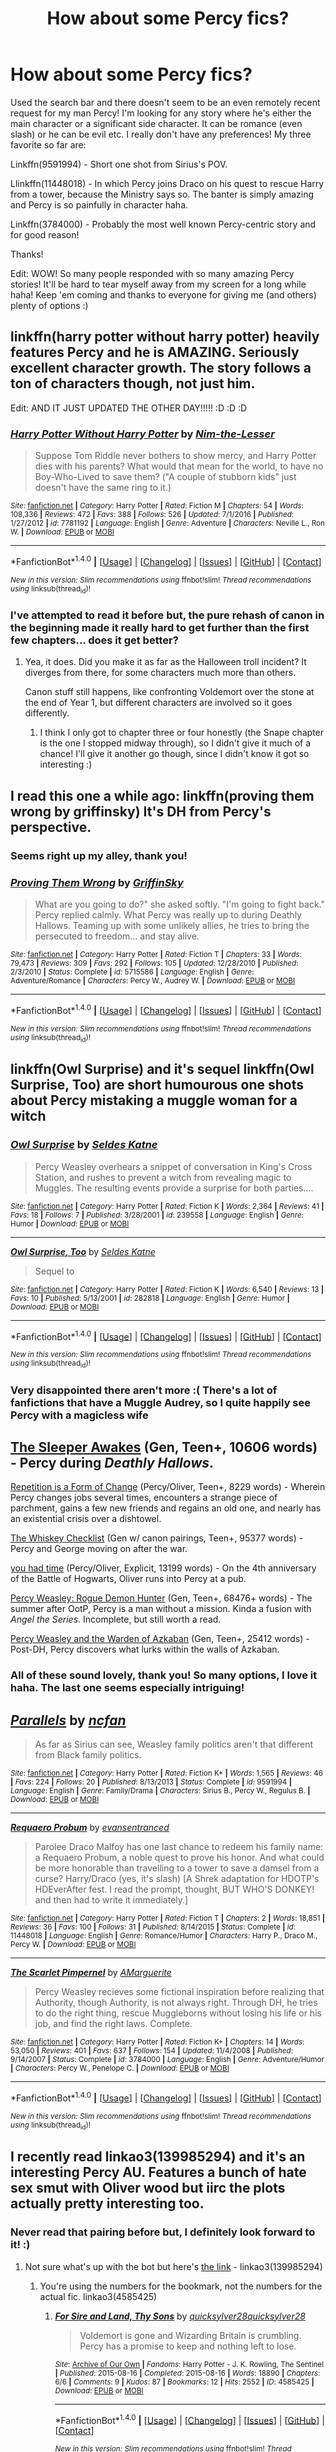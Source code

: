 #+TITLE: How about some Percy fics?

* How about some Percy fics?
:PROPERTIES:
:Author: Thoriel
:Score: 16
:DateUnix: 1486057690.0
:DateShort: 2017-Feb-02
:END:
Used the search bar and there doesn't seem to be an even remotely recent request for my man Percy! I'm looking for any story where he's either the main character or a significant side character. It can be romance (even slash) or he can be evil etc. I really don't have any preferences! My three favorite so far are:

Linkffn(9591994) - Short one shot from Sirius's POV.

Llinkffn(11448018) - In which Percy joins Draco on his quest to rescue Harry from a tower, because the Ministry says so. The banter is simply amazing and Percy is so painfully in character haha.

Linkffn(3784000) - Probably the most well known Percy-centric story and for good reason!

Thanks!

Edit: WOW! So many people responded with so many amazing Percy stories! It'll be hard to tear myself away from my screen for a long while haha! Keep 'em coming and thanks to everyone for giving me (and others) plenty of options :)


** linkffn(harry potter without harry potter) heavily features Percy and he is AMAZING. Seriously excellent character growth. The story follows a ton of characters though, not just him.

Edit: AND IT JUST UPDATED THE OTHER DAY!!!!! :D :D :D
:PROPERTIES:
:Author: orangedarkchocolate
:Score: 9
:DateUnix: 1486059224.0
:DateShort: 2017-Feb-02
:END:

*** [[http://www.fanfiction.net/s/7781192/1/][*/Harry Potter Without Harry Potter/*]] by [[https://www.fanfiction.net/u/3664623/Nim-the-Lesser][/Nim-the-Lesser/]]

#+begin_quote
  Suppose Tom Riddle never bothers to show mercy, and Harry Potter dies with his parents? What would that mean for the world, to have no Boy-Who-Lived to save them? ("A couple of stubborn kids" just doesn't have the same ring to it.)
#+end_quote

^{/Site/: [[http://www.fanfiction.net/][fanfiction.net]] *|* /Category/: Harry Potter *|* /Rated/: Fiction M *|* /Chapters/: 54 *|* /Words/: 108,336 *|* /Reviews/: 472 *|* /Favs/: 388 *|* /Follows/: 526 *|* /Updated/: 7/1/2016 *|* /Published/: 1/27/2012 *|* /id/: 7781192 *|* /Language/: English *|* /Genre/: Adventure *|* /Characters/: Neville L., Ron W. *|* /Download/: [[http://www.ff2ebook.com/old/ffn-bot/index.php?id=7781192&source=ff&filetype=epub][EPUB]] or [[http://www.ff2ebook.com/old/ffn-bot/index.php?id=7781192&source=ff&filetype=mobi][MOBI]]}

--------------

*FanfictionBot*^{1.4.0} *|* [[[https://github.com/tusing/reddit-ffn-bot/wiki/Usage][Usage]]] | [[[https://github.com/tusing/reddit-ffn-bot/wiki/Changelog][Changelog]]] | [[[https://github.com/tusing/reddit-ffn-bot/issues/][Issues]]] | [[[https://github.com/tusing/reddit-ffn-bot/][GitHub]]] | [[[https://www.reddit.com/message/compose?to=tusing][Contact]]]

^{/New in this version: Slim recommendations using/ ffnbot!slim! /Thread recommendations using/ linksub(thread_id)!}
:PROPERTIES:
:Author: FanfictionBot
:Score: 3
:DateUnix: 1486059249.0
:DateShort: 2017-Feb-02
:END:


*** I've attempted to read it before but, the pure rehash of canon in the beginning made it really hard to get further than the first few chapters... does it get better?
:PROPERTIES:
:Author: Thoriel
:Score: 3
:DateUnix: 1486059584.0
:DateShort: 2017-Feb-02
:END:

**** Yea, it does. Did you make it as far as the Halloween troll incident? It diverges from there, for some characters much more than others.

Canon stuff still happens, like confronting Voldemort over the stone at the end of Year 1, but different characters are involved so it goes differently.
:PROPERTIES:
:Author: orangedarkchocolate
:Score: 3
:DateUnix: 1486060085.0
:DateShort: 2017-Feb-02
:END:

***** I think I only got to chapter three or four honestly (the Snape chapter is the one I stopped midway through), so I didn't give it much of a chance! I'll give it another go though, since I didn't know it got so interesting :)
:PROPERTIES:
:Author: Thoriel
:Score: 2
:DateUnix: 1486062166.0
:DateShort: 2017-Feb-02
:END:


** I read this one a while ago: linkffn(proving them wrong by griffinsky) It's DH from Percy's perspective.
:PROPERTIES:
:Author: face19171
:Score: 7
:DateUnix: 1486058610.0
:DateShort: 2017-Feb-02
:END:

*** Seems right up my alley, thank you!
:PROPERTIES:
:Author: Thoriel
:Score: 2
:DateUnix: 1486058988.0
:DateShort: 2017-Feb-02
:END:


*** [[http://www.fanfiction.net/s/5715586/1/][*/Proving Them Wrong/*]] by [[https://www.fanfiction.net/u/2237483/GriffinSky][/GriffinSky/]]

#+begin_quote
  What are you going to do?" she asked softly. "I'm going to fight back." Percy replied calmly. What Percy was really up to during Deathly Hallows. Teaming up with some unlikely allies, he tries to bring the persecuted to freedom... and stay alive.
#+end_quote

^{/Site/: [[http://www.fanfiction.net/][fanfiction.net]] *|* /Category/: Harry Potter *|* /Rated/: Fiction T *|* /Chapters/: 33 *|* /Words/: 79,473 *|* /Reviews/: 309 *|* /Favs/: 292 *|* /Follows/: 105 *|* /Updated/: 12/28/2010 *|* /Published/: 2/3/2010 *|* /Status/: Complete *|* /id/: 5715586 *|* /Language/: English *|* /Genre/: Adventure/Romance *|* /Characters/: Percy W., Audrey W. *|* /Download/: [[http://www.ff2ebook.com/old/ffn-bot/index.php?id=5715586&source=ff&filetype=epub][EPUB]] or [[http://www.ff2ebook.com/old/ffn-bot/index.php?id=5715586&source=ff&filetype=mobi][MOBI]]}

--------------

*FanfictionBot*^{1.4.0} *|* [[[https://github.com/tusing/reddit-ffn-bot/wiki/Usage][Usage]]] | [[[https://github.com/tusing/reddit-ffn-bot/wiki/Changelog][Changelog]]] | [[[https://github.com/tusing/reddit-ffn-bot/issues/][Issues]]] | [[[https://github.com/tusing/reddit-ffn-bot/][GitHub]]] | [[[https://www.reddit.com/message/compose?to=tusing][Contact]]]

^{/New in this version: Slim recommendations using/ ffnbot!slim! /Thread recommendations using/ linksub(thread_id)!}
:PROPERTIES:
:Author: FanfictionBot
:Score: 1
:DateUnix: 1486058651.0
:DateShort: 2017-Feb-02
:END:


** linkffn(Owl Surprise) and it's sequel linkffn(Owl Surprise, Too) are short humourous one shots about Percy mistaking a muggle woman for a witch
:PROPERTIES:
:Author: dehue
:Score: 6
:DateUnix: 1486077569.0
:DateShort: 2017-Feb-03
:END:

*** [[http://www.fanfiction.net/s/239558/1/][*/Owl Surprise/*]] by [[https://www.fanfiction.net/u/53510/Seldes-Katne][/Seldes Katne/]]

#+begin_quote
  Percy Weasley overhears a snippet of conversation in King's Cross Station, and rushes to prevent a witch from revealing magic to Muggles. The resulting events provide a surprise for both parties....
#+end_quote

^{/Site/: [[http://www.fanfiction.net/][fanfiction.net]] *|* /Category/: Harry Potter *|* /Rated/: Fiction K *|* /Words/: 2,364 *|* /Reviews/: 41 *|* /Favs/: 18 *|* /Follows/: 7 *|* /Published/: 3/28/2001 *|* /id/: 239558 *|* /Language/: English *|* /Genre/: Humor *|* /Download/: [[http://www.ff2ebook.com/old/ffn-bot/index.php?id=239558&source=ff&filetype=epub][EPUB]] or [[http://www.ff2ebook.com/old/ffn-bot/index.php?id=239558&source=ff&filetype=mobi][MOBI]]}

--------------

[[http://www.fanfiction.net/s/282818/1/][*/Owl Surprise, Too/*]] by [[https://www.fanfiction.net/u/53510/Seldes-Katne][/Seldes Katne/]]

#+begin_quote
  Sequel to
#+end_quote

^{/Site/: [[http://www.fanfiction.net/][fanfiction.net]] *|* /Category/: Harry Potter *|* /Rated/: Fiction K *|* /Words/: 6,540 *|* /Reviews/: 13 *|* /Favs/: 10 *|* /Published/: 5/13/2001 *|* /id/: 282818 *|* /Language/: English *|* /Genre/: Humor *|* /Download/: [[http://www.ff2ebook.com/old/ffn-bot/index.php?id=282818&source=ff&filetype=epub][EPUB]] or [[http://www.ff2ebook.com/old/ffn-bot/index.php?id=282818&source=ff&filetype=mobi][MOBI]]}

--------------

*FanfictionBot*^{1.4.0} *|* [[[https://github.com/tusing/reddit-ffn-bot/wiki/Usage][Usage]]] | [[[https://github.com/tusing/reddit-ffn-bot/wiki/Changelog][Changelog]]] | [[[https://github.com/tusing/reddit-ffn-bot/issues/][Issues]]] | [[[https://github.com/tusing/reddit-ffn-bot/][GitHub]]] | [[[https://www.reddit.com/message/compose?to=tusing][Contact]]]

^{/New in this version: Slim recommendations using/ ffnbot!slim! /Thread recommendations using/ linksub(thread_id)!}
:PROPERTIES:
:Author: FanfictionBot
:Score: 2
:DateUnix: 1486077611.0
:DateShort: 2017-Feb-03
:END:


*** Very disappointed there aren't more :( There's a lot of fanfictions that have a Muggle Audrey, so I quite happily see Percy with a magicless wife
:PROPERTIES:
:Author: Lamenardo
:Score: 1
:DateUnix: 1486122405.0
:DateShort: 2017-Feb-03
:END:


** [[https://www.fanfiction.net/s/4007457/1/][The Sleeper Awakes]] (Gen, Teen+, 10606 words) - Percy during /Deathly Hallows/.

[[https://archiveofourown.org/works/184767][Repetition is a Form of Change]] (Percy/Oliver, Teen+, 8229 words) - Wherein Percy changes jobs several times, encounters a strange piece of parchment, gains a few new friends and regains an old one, and nearly has an existential crisis over a dishtowel.

[[https://www.fanfiction.net/s/7286113/1/][The Whiskey Checklist]] (Gen w/ canon pairings, Teen+, 95377 words) - Percy and George moving on after the war.

[[http://archiveofourown.org/works/5277875][you had time]] (Percy/Oliver, Explicit, 13199 words) - On the 4th anniversary of the Battle of Hogwarts, Oliver runs into Percy at a pub.

[[http://archiveofourown.org/works/174783/chapters/255746][Percy Weasley: Rogue Demon Hunter]] (Gen, Teen+, 68476+ words) - The summer after OotP, Percy is a man without a mission. Kinda a fusion with /Angel the Series/. Incomplete, but still worth a read.

[[http://archiveofourown.org/works/5092748/chapters/11711630][Percy Weasley and the Warden of Azkaban]] (Gen, Teen+, 25412 words) - Post-DH, Percy discovers what lurks within the walls of Azkaban.
:PROPERTIES:
:Score: 4
:DateUnix: 1486062709.0
:DateShort: 2017-Feb-02
:END:

*** All of these sound lovely, thank you! So many options, I love it haha. The last one seems especially intriguing!
:PROPERTIES:
:Author: Thoriel
:Score: 1
:DateUnix: 1486066412.0
:DateShort: 2017-Feb-02
:END:


** [[http://www.fanfiction.net/s/9591994/1/][*/Parallels/*]] by [[https://www.fanfiction.net/u/2048302/ncfan][/ncfan/]]

#+begin_quote
  As far as Sirius can see, Weasley family politics aren't that different from Black family politics.
#+end_quote

^{/Site/: [[http://www.fanfiction.net/][fanfiction.net]] *|* /Category/: Harry Potter *|* /Rated/: Fiction K+ *|* /Words/: 1,565 *|* /Reviews/: 46 *|* /Favs/: 224 *|* /Follows/: 20 *|* /Published/: 8/13/2013 *|* /Status/: Complete *|* /id/: 9591994 *|* /Language/: English *|* /Genre/: Family/Drama *|* /Characters/: Sirius B., Percy W., Regulus B. *|* /Download/: [[http://www.ff2ebook.com/old/ffn-bot/index.php?id=9591994&source=ff&filetype=epub][EPUB]] or [[http://www.ff2ebook.com/old/ffn-bot/index.php?id=9591994&source=ff&filetype=mobi][MOBI]]}

--------------

[[http://www.fanfiction.net/s/11448018/1/][*/Requaero Probum/*]] by [[https://www.fanfiction.net/u/651163/evansentranced][/evansentranced/]]

#+begin_quote
  Parolee Draco Malfoy has one last chance to redeem his family name: a Requaero Probum, a noble quest to prove his honor. And what could be more honorable than travelling to a tower to save a damsel from a curse? Harry/Draco (yes, it's slash) [A Shrek adaptation for HDOTP's HDEverAfter fest. I read the prompt, thought, BUT WHO'S DONKEY! and then had to write it immediately.]
#+end_quote

^{/Site/: [[http://www.fanfiction.net/][fanfiction.net]] *|* /Category/: Harry Potter *|* /Rated/: Fiction T *|* /Chapters/: 2 *|* /Words/: 18,851 *|* /Reviews/: 36 *|* /Favs/: 100 *|* /Follows/: 31 *|* /Published/: 8/14/2015 *|* /Status/: Complete *|* /id/: 11448018 *|* /Language/: English *|* /Genre/: Romance/Humor *|* /Characters/: Harry P., Draco M., Percy W. *|* /Download/: [[http://www.ff2ebook.com/old/ffn-bot/index.php?id=11448018&source=ff&filetype=epub][EPUB]] or [[http://www.ff2ebook.com/old/ffn-bot/index.php?id=11448018&source=ff&filetype=mobi][MOBI]]}

--------------

[[http://www.fanfiction.net/s/3784000/1/][*/The Scarlet Pimpernel/*]] by [[https://www.fanfiction.net/u/338114/AMarguerite][/AMarguerite/]]

#+begin_quote
  Percy Weasley recieves some fictional inspiration before realizing that Authority, though Authority, is not always right. Through DH, he tries to do the right thing, rescue Muggleborns without losing his life or his job, and find the right laws. Complete.
#+end_quote

^{/Site/: [[http://www.fanfiction.net/][fanfiction.net]] *|* /Category/: Harry Potter *|* /Rated/: Fiction K+ *|* /Chapters/: 14 *|* /Words/: 53,050 *|* /Reviews/: 401 *|* /Favs/: 637 *|* /Follows/: 154 *|* /Updated/: 11/4/2008 *|* /Published/: 9/14/2007 *|* /Status/: Complete *|* /id/: 3784000 *|* /Language/: English *|* /Genre/: Adventure/Humor *|* /Characters/: Percy W., Penelope C. *|* /Download/: [[http://www.ff2ebook.com/old/ffn-bot/index.php?id=3784000&source=ff&filetype=epub][EPUB]] or [[http://www.ff2ebook.com/old/ffn-bot/index.php?id=3784000&source=ff&filetype=mobi][MOBI]]}

--------------

*FanfictionBot*^{1.4.0} *|* [[[https://github.com/tusing/reddit-ffn-bot/wiki/Usage][Usage]]] | [[[https://github.com/tusing/reddit-ffn-bot/wiki/Changelog][Changelog]]] | [[[https://github.com/tusing/reddit-ffn-bot/issues/][Issues]]] | [[[https://github.com/tusing/reddit-ffn-bot/][GitHub]]] | [[[https://www.reddit.com/message/compose?to=tusing][Contact]]]

^{/New in this version: Slim recommendations using/ ffnbot!slim! /Thread recommendations using/ linksub(thread_id)!}
:PROPERTIES:
:Author: FanfictionBot
:Score: 2
:DateUnix: 1486057700.0
:DateShort: 2017-Feb-02
:END:


** I recently read linkao3(139985294) and it's an interesting Percy AU. Features a bunch of hate sex smut with Oliver wood but iirc the plots actually pretty interesting too.
:PROPERTIES:
:Author: gotkate86
:Score: 2
:DateUnix: 1486058699.0
:DateShort: 2017-Feb-02
:END:

*** Never read that pairing before but, I definitely look forward to it! :)
:PROPERTIES:
:Author: Thoriel
:Score: 1
:DateUnix: 1486059177.0
:DateShort: 2017-Feb-02
:END:

**** Not sure what's up with the bot but here's [[http://archiveofourown.org/bookmarks/139985294][the link]] - linkao3(139985294)
:PROPERTIES:
:Author: gotkate86
:Score: 2
:DateUnix: 1486060506.0
:DateShort: 2017-Feb-02
:END:

***** You're using the numbers for the bookmark, not the numbers for the actual fic. linkao3(4585425)
:PROPERTIES:
:Author: SilverCookieDust
:Score: 2
:DateUnix: 1486060860.0
:DateShort: 2017-Feb-02
:END:

****** [[http://archiveofourown.org/works/4585425][*/For Sire and Land, Thy Sons/*]] by [[http://www.archiveofourown.org/users/quicksylver28/pseuds/quicksylver28/users/quicksylver28/pseuds/quicksylver28][/quicksylver28quicksylver28/]]

#+begin_quote
  Voldemort is gone and Wizarding Britain is crumbling. Percy has a promise to keep and nothing left to lose.
#+end_quote

^{/Site/: [[http://www.archiveofourown.org/][Archive of Our Own]] *|* /Fandoms/: Harry Potter - J. K. Rowling, The Sentinel *|* /Published/: 2015-08-16 *|* /Completed/: 2015-08-16 *|* /Words/: 18890 *|* /Chapters/: 6/6 *|* /Comments/: 9 *|* /Kudos/: 87 *|* /Bookmarks/: 12 *|* /Hits/: 2552 *|* /ID/: 4585425 *|* /Download/: [[http://archiveofourown.org/downloads/qu/quicksylver28/4585425/For%20Sire%20and%20Land%20Thy%20Sons.epub?updated_at=1443388812][EPUB]] or [[http://archiveofourown.org/downloads/qu/quicksylver28/4585425/For%20Sire%20and%20Land%20Thy%20Sons.mobi?updated_at=1443388812][MOBI]]}

--------------

*FanfictionBot*^{1.4.0} *|* [[[https://github.com/tusing/reddit-ffn-bot/wiki/Usage][Usage]]] | [[[https://github.com/tusing/reddit-ffn-bot/wiki/Changelog][Changelog]]] | [[[https://github.com/tusing/reddit-ffn-bot/issues/][Issues]]] | [[[https://github.com/tusing/reddit-ffn-bot/][GitHub]]] | [[[https://www.reddit.com/message/compose?to=tusing][Contact]]]

^{/New in this version: Slim recommendations using/ ffnbot!slim! /Thread recommendations using/ linksub(thread_id)!}
:PROPERTIES:
:Author: FanfictionBot
:Score: 1
:DateUnix: 1486060893.0
:DateShort: 2017-Feb-02
:END:


** Linkffn(The Sweetest Revenge)
:PROPERTIES:
:Author: midasgoldentouch
:Score: 2
:DateUnix: 1486060602.0
:DateShort: 2017-Feb-02
:END:

*** Damn it. - linkffn(3454255)
:PROPERTIES:
:Author: midasgoldentouch
:Score: 3
:DateUnix: 1486061250.0
:DateShort: 2017-Feb-02
:END:

**** I was a bit confused at first with the Twilight recommendation lol! Percy and Pansy huh... I'll try it! Odd pairings always turn out the best :)
:PROPERTIES:
:Author: Thoriel
:Score: 2
:DateUnix: 1486066682.0
:DateShort: 2017-Feb-02
:END:


**** [[http://www.fanfiction.net/s/3454255/1/][*/The Sweetest Revenge/*]] by [[https://www.fanfiction.net/u/731391/Coconut-Girl][/Coconut Girl/]]

#+begin_quote
  Desperate to fulfill her arranged marriage with an unwilling Draco, Pansy comes up with a clever scheme to snag him, but things do not go according to plan. PansyxPercy
#+end_quote

^{/Site/: [[http://www.fanfiction.net/][fanfiction.net]] *|* /Category/: Harry Potter *|* /Rated/: Fiction M *|* /Chapters/: 23 *|* /Words/: 92,840 *|* /Reviews/: 279 *|* /Favs/: 215 *|* /Follows/: 61 *|* /Updated/: 4/7/2008 *|* /Published/: 3/22/2007 *|* /Status/: Complete *|* /id/: 3454255 *|* /Language/: English *|* /Genre/: Romance/Humor *|* /Characters/: Pansy P., Percy W. *|* /Download/: [[http://www.ff2ebook.com/old/ffn-bot/index.php?id=3454255&source=ff&filetype=epub][EPUB]] or [[http://www.ff2ebook.com/old/ffn-bot/index.php?id=3454255&source=ff&filetype=mobi][MOBI]]}

--------------

*FanfictionBot*^{1.4.0} *|* [[[https://github.com/tusing/reddit-ffn-bot/wiki/Usage][Usage]]] | [[[https://github.com/tusing/reddit-ffn-bot/wiki/Changelog][Changelog]]] | [[[https://github.com/tusing/reddit-ffn-bot/issues/][Issues]]] | [[[https://github.com/tusing/reddit-ffn-bot/][GitHub]]] | [[[https://www.reddit.com/message/compose?to=tusing][Contact]]]

^{/New in this version: Slim recommendations using/ ffnbot!slim! /Thread recommendations using/ linksub(thread_id)!}
:PROPERTIES:
:Author: FanfictionBot
:Score: 1
:DateUnix: 1486061268.0
:DateShort: 2017-Feb-02
:END:


*** [[http://www.fanfiction.net/s/8681304/1/][*/The Sweetest Revenge/*]] by [[https://www.fanfiction.net/u/2115465/WhiteWolfLegend][/WhiteWolfLegend/]]

#+begin_quote
  He found her broken, a hollow tortured shell of what once was. He vowed he would find the ones who did this to her and destroy them... But what happens when he finds out his brother was the cause of it all?
#+end_quote

^{/Site/: [[http://www.fanfiction.net/][fanfiction.net]] *|* /Category/: Twilight *|* /Rated/: Fiction M *|* /Chapters/: 22 *|* /Words/: 27,804 *|* /Reviews/: 1,044 *|* /Favs/: 882 *|* /Follows/: 1,154 *|* /Updated/: 6/30/2014 *|* /Published/: 11/7/2012 *|* /id/: 8681304 *|* /Language/: English *|* /Genre/: Romance/Hurt/Comfort *|* /Characters/: <Bella, Peter> *|* /Download/: [[http://www.ff2ebook.com/old/ffn-bot/index.php?id=8681304&source=ff&filetype=epub][EPUB]] or [[http://www.ff2ebook.com/old/ffn-bot/index.php?id=8681304&source=ff&filetype=mobi][MOBI]]}

--------------

*FanfictionBot*^{1.4.0} *|* [[[https://github.com/tusing/reddit-ffn-bot/wiki/Usage][Usage]]] | [[[https://github.com/tusing/reddit-ffn-bot/wiki/Changelog][Changelog]]] | [[[https://github.com/tusing/reddit-ffn-bot/issues/][Issues]]] | [[[https://github.com/tusing/reddit-ffn-bot/][GitHub]]] | [[[https://www.reddit.com/message/compose?to=tusing][Contact]]]

^{/New in this version: Slim recommendations using/ ffnbot!slim! /Thread recommendations using/ linksub(thread_id)!}
:PROPERTIES:
:Author: FanfictionBot
:Score: 1
:DateUnix: 1486060620.0
:DateShort: 2017-Feb-02
:END:


** In the recently complete linkffn(Escape by SingularOddities), an interesting and unusual take on the marriage law, Percy is a significant side character, as per your request. It even includes his muggle girlfriend.
:PROPERTIES:
:Author: AhoraMuchachoLiberta
:Score: 2
:DateUnix: 1486069470.0
:DateShort: 2017-Feb-03
:END:

*** [[http://www.fanfiction.net/s/11916243/1/][*/Escape/*]] by [[https://www.fanfiction.net/u/6921337/SingularOddities][/SingularOddities/]]

#+begin_quote
  AU. A marriage law is instigated during Hermione's sixth year. Hermione considers her options and makes her choice, it just wasn't the one they were expecting. By saving herself Hermione's decisions cause ripples to run through the Order. The game has changed, those left behind need to adapt to survive. Canon up to the HBP, Dumbledore lives, Horcrux are still in play
#+end_quote

^{/Site/: [[http://www.fanfiction.net/][fanfiction.net]] *|* /Category/: Harry Potter *|* /Rated/: Fiction T *|* /Chapters/: 61 *|* /Words/: 302,146 *|* /Reviews/: 2,517 *|* /Favs/: 2,340 *|* /Follows/: 3,667 *|* /Updated/: 1/18 *|* /Published/: 4/26/2016 *|* /id/: 11916243 *|* /Language/: English *|* /Genre/: Adventure *|* /Characters/: <Hermione G., Harry P.> Severus S., Minerva M. *|* /Download/: [[http://www.ff2ebook.com/old/ffn-bot/index.php?id=11916243&source=ff&filetype=epub][EPUB]] or [[http://www.ff2ebook.com/old/ffn-bot/index.php?id=11916243&source=ff&filetype=mobi][MOBI]]}

--------------

*FanfictionBot*^{1.4.0} *|* [[[https://github.com/tusing/reddit-ffn-bot/wiki/Usage][Usage]]] | [[[https://github.com/tusing/reddit-ffn-bot/wiki/Changelog][Changelog]]] | [[[https://github.com/tusing/reddit-ffn-bot/issues/][Issues]]] | [[[https://github.com/tusing/reddit-ffn-bot/][GitHub]]] | [[[https://www.reddit.com/message/compose?to=tusing][Contact]]]

^{/New in this version: Slim recommendations using/ ffnbot!slim! /Thread recommendations using/ linksub(thread_id)!}
:PROPERTIES:
:Author: FanfictionBot
:Score: 2
:DateUnix: 1486069512.0
:DateShort: 2017-Feb-03
:END:


** Percy is a significant character in the later stories of the [[http://archiveofourown.org/series/306153][Lion and Two Snakes series]] - but they'll make no sense without the first one, which is light on Percy.

And the second story has a lot of explicit slash. You can probably skip that one entirely, I think the third one would still make sense.
:PROPERTIES:
:Author: t1mepiece
:Score: 2
:DateUnix: 1486089866.0
:DateShort: 2017-Feb-03
:END:

*** Good thing I like explicit slash! ;) I haven't read much with Crabbe and Goyle as prominent characters, so this series is definitely going at the top of my "to-read" list, thanks!
:PROPERTIES:
:Author: Thoriel
:Score: 1
:DateUnix: 1486093578.0
:DateShort: 2017-Feb-03
:END:

**** This is actually the same series as For Sire and Land, Thy Sons, which was recced above. That's the second story in the series.
:PROPERTIES:
:Author: t1mepiece
:Score: 1
:DateUnix: 1486094557.0
:DateShort: 2017-Feb-03
:END:

***** OH! Glad I hadn't started that one yet! Cheers for that!
:PROPERTIES:
:Author: Thoriel
:Score: 1
:DateUnix: 1486112465.0
:DateShort: 2017-Feb-03
:END:


** Linkffn(12181042) Order of Mercy has a lot of Percy POV, as well as Bill, Fleur, and Audrey.
:PROPERTIES:
:Author: Lamenardo
:Score: 2
:DateUnix: 1486093994.0
:DateShort: 2017-Feb-03
:END:

*** [[http://www.fanfiction.net/s/12181042/1/][*/Order of Mercy/*]] by [[https://www.fanfiction.net/u/4020275/MandyinKC][/MandyinKC/]]

#+begin_quote
  Set during Harry Potter and the Deathly Hallows. While Harry, Ron, and Hermione are searching for Horcruxes, a small band of witches and wizards are helping Muggle-borns escape persecution by the Ministry of Magic. Follow Bill and Fleur and Percy and Audrey as they struggle with the realities of war, trauma, family, friendship, and romance in the darkest year of their lives.
#+end_quote

^{/Site/: [[http://www.fanfiction.net/][fanfiction.net]] *|* /Category/: Harry Potter *|* /Rated/: Fiction M *|* /Chapters/: 22 *|* /Words/: 125,396 *|* /Reviews/: 241 *|* /Favs/: 59 *|* /Follows/: 97 *|* /Updated/: 1/31 *|* /Published/: 10/7/2016 *|* /id/: 12181042 *|* /Language/: English *|* /Genre/: Romance/Adventure *|* /Characters/: <Bill W., Fleur D.> <Percy W., Audrey W.> *|* /Download/: [[http://www.ff2ebook.com/old/ffn-bot/index.php?id=12181042&source=ff&filetype=epub][EPUB]] or [[http://www.ff2ebook.com/old/ffn-bot/index.php?id=12181042&source=ff&filetype=mobi][MOBI]]}

--------------

*FanfictionBot*^{1.4.0} *|* [[[https://github.com/tusing/reddit-ffn-bot/wiki/Usage][Usage]]] | [[[https://github.com/tusing/reddit-ffn-bot/wiki/Changelog][Changelog]]] | [[[https://github.com/tusing/reddit-ffn-bot/issues/][Issues]]] | [[[https://github.com/tusing/reddit-ffn-bot/][GitHub]]] | [[[https://www.reddit.com/message/compose?to=tusing][Contact]]]

^{/New in this version: Slim recommendations using/ ffnbot!slim! /Thread recommendations using/ linksub(thread_id)!}
:PROPERTIES:
:Author: FanfictionBot
:Score: 1
:DateUnix: 1486094017.0
:DateShort: 2017-Feb-03
:END:


** Linkffn(Forever and Always)
:PROPERTIES:
:Author: midasgoldentouch
:Score: 1
:DateUnix: 1486060429.0
:DateShort: 2017-Feb-02
:END:

*** Well, I tried. Let's try again - linkffn(11960965)

Actually, the one I tried to link above is Percy/Hermione fic that isn't that great to be honest - characters are comically unbelievable. This is the one I was thinking of, but if you want the other one too just let me know.
:PROPERTIES:
:Author: midasgoldentouch
:Score: 3
:DateUnix: 1486060814.0
:DateShort: 2017-Feb-02
:END:

**** [[http://www.fanfiction.net/s/11960965/1/][*/Reflector/*]] by [[https://www.fanfiction.net/u/6753605/Calebski][/Calebski/]]

#+begin_quote
  How do you rebuild when you are without viable foundations? How do you go back to being you when you have no idea who that is? Post war healing with Hermione and Percy.
#+end_quote

^{/Site/: [[http://www.fanfiction.net/][fanfiction.net]] *|* /Category/: Harry Potter *|* /Rated/: Fiction M *|* /Chapters/: 6 *|* /Words/: 30,548 *|* /Reviews/: 140 *|* /Favs/: 179 *|* /Follows/: 73 *|* /Updated/: 6/17/2016 *|* /Published/: 5/23/2016 *|* /Status/: Complete *|* /id/: 11960965 *|* /Language/: English *|* /Genre/: Romance/Hurt/Comfort *|* /Characters/: <Hermione G., Percy W.> *|* /Download/: [[http://www.ff2ebook.com/old/ffn-bot/index.php?id=11960965&source=ff&filetype=epub][EPUB]] or [[http://www.ff2ebook.com/old/ffn-bot/index.php?id=11960965&source=ff&filetype=mobi][MOBI]]}

--------------

*FanfictionBot*^{1.4.0} *|* [[[https://github.com/tusing/reddit-ffn-bot/wiki/Usage][Usage]]] | [[[https://github.com/tusing/reddit-ffn-bot/wiki/Changelog][Changelog]]] | [[[https://github.com/tusing/reddit-ffn-bot/issues/][Issues]]] | [[[https://github.com/tusing/reddit-ffn-bot/][GitHub]]] | [[[https://www.reddit.com/message/compose?to=tusing][Contact]]]

^{/New in this version: Slim recommendations using/ ffnbot!slim! /Thread recommendations using/ linksub(thread_id)!}
:PROPERTIES:
:Author: FanfictionBot
:Score: 2
:DateUnix: 1486060824.0
:DateShort: 2017-Feb-02
:END:


*** [[http://www.fanfiction.net/s/10106119/1/][*/Forever and Always/*]] by [[https://www.fanfiction.net/u/5267844/i-love-jace-lightwood-11][/i.love.jace.lightwood.11/]]

#+begin_quote
  This is a sequel to Four and Six: with no war, if you haven't read that story please go read it first :) Tobias and Tris are married. Christina and Will have twins, Tris's mom has a three year old daughter who Tris and Tobias take care of occasionally please read I suck at summaries story is a lot better than it looks :) Rated T for cussing and stuff :) M
#+end_quote

^{/Site/: [[http://www.fanfiction.net/][fanfiction.net]] *|* /Category/: Divergent Trilogy *|* /Rated/: Fiction T *|* /Chapters/: 45 *|* /Words/: 62,065 *|* /Reviews/: 654 *|* /Favs/: 320 *|* /Follows/: 342 *|* /Updated/: 7/27/2014 *|* /Published/: 2/13/2014 *|* /Status/: Complete *|* /id/: 10106119 *|* /Language/: English *|* /Characters/: Tris/Beatrice P., Four/Tobias, Natalie Prior, Andrew Prior *|* /Download/: [[http://www.ff2ebook.com/old/ffn-bot/index.php?id=10106119&source=ff&filetype=epub][EPUB]] or [[http://www.ff2ebook.com/old/ffn-bot/index.php?id=10106119&source=ff&filetype=mobi][MOBI]]}

--------------

*FanfictionBot*^{1.4.0} *|* [[[https://github.com/tusing/reddit-ffn-bot/wiki/Usage][Usage]]] | [[[https://github.com/tusing/reddit-ffn-bot/wiki/Changelog][Changelog]]] | [[[https://github.com/tusing/reddit-ffn-bot/issues/][Issues]]] | [[[https://github.com/tusing/reddit-ffn-bot/][GitHub]]] | [[[https://www.reddit.com/message/compose?to=tusing][Contact]]]

^{/New in this version: Slim recommendations using/ ffnbot!slim! /Thread recommendations using/ linksub(thread_id)!}
:PROPERTIES:
:Author: FanfictionBot
:Score: 1
:DateUnix: 1486060444.0
:DateShort: 2017-Feb-02
:END:


** I was looking for Percy stories recently and two that I've enjoyed and haven't been mentioned so far would be Linkffn(Asking for Trouble) and Linkffn(Wag the Dog)

I'll have to check out some of these other stories too.
:PROPERTIES:
:Author: chloezzz
:Score: 1
:DateUnix: 1486075497.0
:DateShort: 2017-Feb-03
:END:

*** [[http://www.fanfiction.net/s/6868025/1/][*/Wag the Dog/*]] by [[https://www.fanfiction.net/u/202720/michelle439731][/michelle439731/]]

#+begin_quote
  Percy is missing and Arthur tries to track him down. Set post war in the bureaucracy of the Ministry, Arthur discovers that tracking Percy down will be a lot harder than he first thought as he slowly uncovers what Percy did during the war. Complete.
#+end_quote

^{/Site/: [[http://www.fanfiction.net/][fanfiction.net]] *|* /Category/: Harry Potter *|* /Rated/: Fiction K+ *|* /Chapters/: 15 *|* /Words/: 15,784 *|* /Reviews/: 56 *|* /Favs/: 104 *|* /Follows/: 46 *|* /Updated/: 5/8/2011 *|* /Published/: 4/2/2011 *|* /Status/: Complete *|* /id/: 6868025 *|* /Language/: English *|* /Genre/: Mystery/Adventure *|* /Characters/: Percy W., Arthur W. *|* /Download/: [[http://www.ff2ebook.com/old/ffn-bot/index.php?id=6868025&source=ff&filetype=epub][EPUB]] or [[http://www.ff2ebook.com/old/ffn-bot/index.php?id=6868025&source=ff&filetype=mobi][MOBI]]}

--------------

[[http://www.fanfiction.net/s/7586229/1/][*/Asking For Trouble/*]] by [[https://www.fanfiction.net/u/2027572/vifetoile89][/vifetoile89/]]

#+begin_quote
  How Percy, a wizard, and Audrey, a Muggle, met, became friends, fell in love, and what came after.
#+end_quote

^{/Site/: [[http://www.fanfiction.net/][fanfiction.net]] *|* /Category/: Harry Potter *|* /Rated/: Fiction K *|* /Chapters/: 25 *|* /Words/: 81,751 *|* /Reviews/: 114 *|* /Favs/: 85 *|* /Follows/: 130 *|* /Updated/: 1/20 *|* /Published/: 11/26/2011 *|* /Status/: Complete *|* /id/: 7586229 *|* /Language/: English *|* /Genre/: Humor/Romance *|* /Characters/: Percy W., Audrey W. *|* /Download/: [[http://www.ff2ebook.com/old/ffn-bot/index.php?id=7586229&source=ff&filetype=epub][EPUB]] or [[http://www.ff2ebook.com/old/ffn-bot/index.php?id=7586229&source=ff&filetype=mobi][MOBI]]}

--------------

*FanfictionBot*^{1.4.0} *|* [[[https://github.com/tusing/reddit-ffn-bot/wiki/Usage][Usage]]] | [[[https://github.com/tusing/reddit-ffn-bot/wiki/Changelog][Changelog]]] | [[[https://github.com/tusing/reddit-ffn-bot/issues/][Issues]]] | [[[https://github.com/tusing/reddit-ffn-bot/][GitHub]]] | [[[https://www.reddit.com/message/compose?to=tusing][Contact]]]

^{/New in this version: Slim recommendations using/ ffnbot!slim! /Thread recommendations using/ linksub(thread_id)!}
:PROPERTIES:
:Author: FanfictionBot
:Score: 1
:DateUnix: 1486075526.0
:DateShort: 2017-Feb-03
:END:
